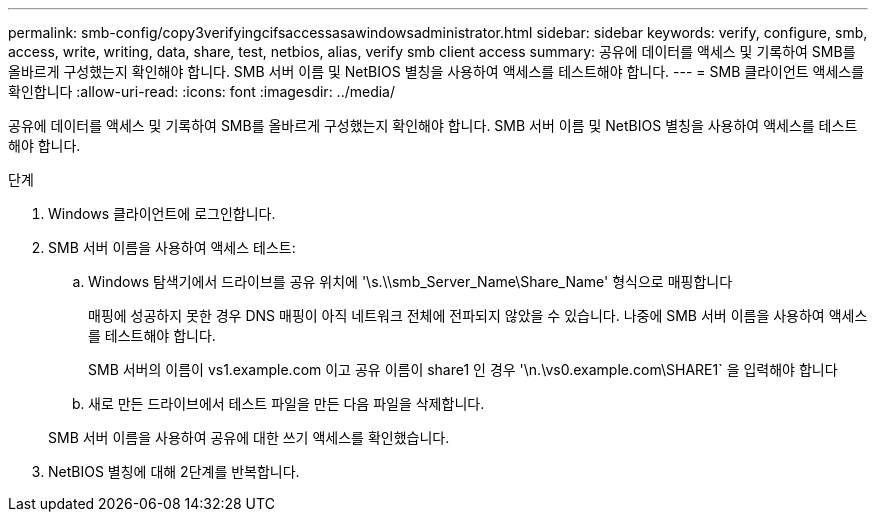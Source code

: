 ---
permalink: smb-config/copy3verifyingcifsaccessasawindowsadministrator.html 
sidebar: sidebar 
keywords: verify, configure, smb, access, write, writing, data, share, test, netbios, alias, verify smb client access 
summary: 공유에 데이터를 액세스 및 기록하여 SMB를 올바르게 구성했는지 확인해야 합니다. SMB 서버 이름 및 NetBIOS 별칭을 사용하여 액세스를 테스트해야 합니다. 
---
= SMB 클라이언트 액세스를 확인합니다
:allow-uri-read: 
:icons: font
:imagesdir: ../media/


[role="lead"]
공유에 데이터를 액세스 및 기록하여 SMB를 올바르게 구성했는지 확인해야 합니다. SMB 서버 이름 및 NetBIOS 별칭을 사용하여 액세스를 테스트해야 합니다.

.단계
. Windows 클라이언트에 로그인합니다.
. SMB 서버 이름을 사용하여 액세스 테스트:
+
.. Windows 탐색기에서 드라이브를 공유 위치에 '\s.\\smb_Server_Name\Share_Name' 형식으로 매핑합니다
+
매핑에 성공하지 못한 경우 DNS 매핑이 아직 네트워크 전체에 전파되지 않았을 수 있습니다. 나중에 SMB 서버 이름을 사용하여 액세스를 테스트해야 합니다.

+
SMB 서버의 이름이 vs1.example.com 이고 공유 이름이 share1 인 경우 '\n.\vs0.example.com\SHARE1` 을 입력해야 합니다

.. 새로 만든 드라이브에서 테스트 파일을 만든 다음 파일을 삭제합니다.


+
SMB 서버 이름을 사용하여 공유에 대한 쓰기 액세스를 확인했습니다.

. NetBIOS 별칭에 대해 2단계를 반복합니다.

